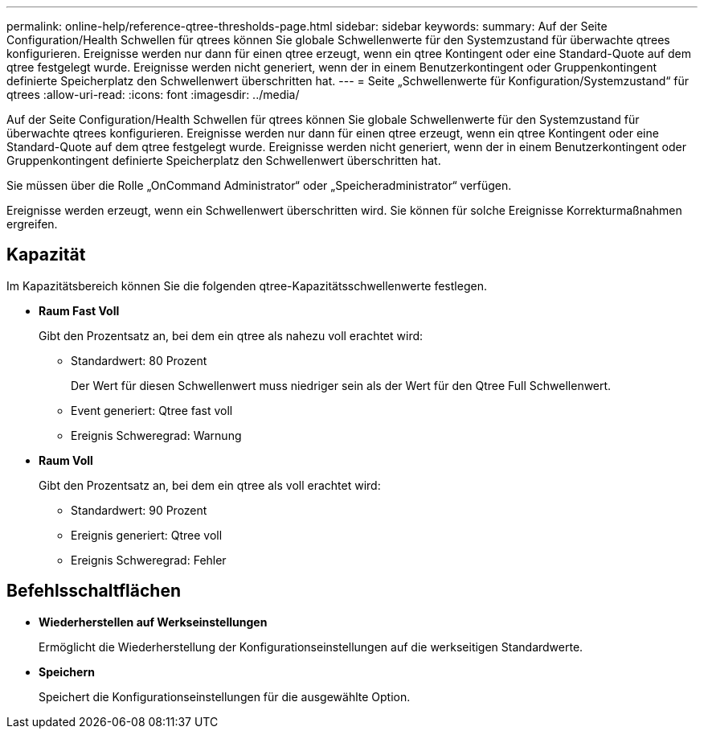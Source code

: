 ---
permalink: online-help/reference-qtree-thresholds-page.html 
sidebar: sidebar 
keywords:  
summary: Auf der Seite Configuration/Health Schwellen für qtrees können Sie globale Schwellenwerte für den Systemzustand für überwachte qtrees konfigurieren. Ereignisse werden nur dann für einen qtree erzeugt, wenn ein qtree Kontingent oder eine Standard-Quote auf dem qtree festgelegt wurde. Ereignisse werden nicht generiert, wenn der in einem Benutzerkontingent oder Gruppenkontingent definierte Speicherplatz den Schwellenwert überschritten hat. 
---
= Seite „Schwellenwerte für Konfiguration/Systemzustand“ für qtrees
:allow-uri-read: 
:icons: font
:imagesdir: ../media/


[role="lead"]
Auf der Seite Configuration/Health Schwellen für qtrees können Sie globale Schwellenwerte für den Systemzustand für überwachte qtrees konfigurieren. Ereignisse werden nur dann für einen qtree erzeugt, wenn ein qtree Kontingent oder eine Standard-Quote auf dem qtree festgelegt wurde. Ereignisse werden nicht generiert, wenn der in einem Benutzerkontingent oder Gruppenkontingent definierte Speicherplatz den Schwellenwert überschritten hat.

Sie müssen über die Rolle „OnCommand Administrator“ oder „Speicheradministrator“ verfügen.

Ereignisse werden erzeugt, wenn ein Schwellenwert überschritten wird. Sie können für solche Ereignisse Korrekturmaßnahmen ergreifen.



== Kapazität

Im Kapazitätsbereich können Sie die folgenden qtree-Kapazitätsschwellenwerte festlegen.

* *Raum Fast Voll*
+
Gibt den Prozentsatz an, bei dem ein qtree als nahezu voll erachtet wird:

+
** Standardwert: 80 Prozent
+
Der Wert für diesen Schwellenwert muss niedriger sein als der Wert für den Qtree Full Schwellenwert.

** Event generiert: Qtree fast voll
** Ereignis Schweregrad: Warnung


* *Raum Voll*
+
Gibt den Prozentsatz an, bei dem ein qtree als voll erachtet wird:

+
** Standardwert: 90 Prozent
** Ereignis generiert: Qtree voll
** Ereignis Schweregrad: Fehler






== Befehlsschaltflächen

* *Wiederherstellen auf Werkseinstellungen*
+
Ermöglicht die Wiederherstellung der Konfigurationseinstellungen auf die werkseitigen Standardwerte.

* *Speichern*
+
Speichert die Konfigurationseinstellungen für die ausgewählte Option.



